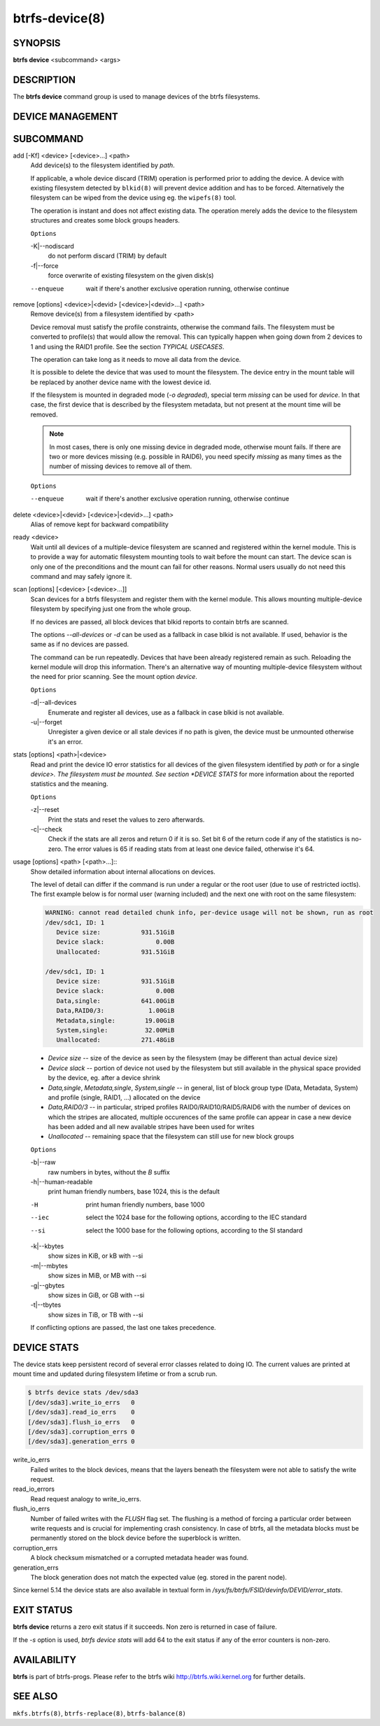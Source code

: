 btrfs-device(8)
===============

SYNOPSIS
--------

**btrfs device** <subcommand> <args>

DESCRIPTION
-----------

The **btrfs device** command group is used to manage devices of the btrfs filesystems.

DEVICE MANAGEMENT
-----------------

.. include ch-volume-management-intro.rst

SUBCOMMAND
----------

add [-Kf] <device> [<device>...] <path>
        Add device(s) to the filesystem identified by *path*.

        If applicable, a whole device discard (TRIM) operation is performed prior to
        adding the device. A device with existing filesystem detected by ``blkid(8)``
        will prevent device addition and has to be forced. Alternatively the filesystem
        can be wiped from the device using eg. the ``wipefs(8)`` tool.

        The operation is instant and does not affect existing data. The operation merely
        adds the device to the filesystem structures and creates some block groups
        headers.

        ``Options``

        -K|--nodiscard
                do not perform discard (TRIM) by default
        -f|--force
                force overwrite of existing filesystem on the given disk(s)

        --enqueue
                wait if there's another exclusive operation running, otherwise continue

remove [options] <device>|<devid> [<device>|<devid>...] <path>
        Remove device(s) from a filesystem identified by <path>

        Device removal must satisfy the profile constraints, otherwise the command
        fails. The filesystem must be converted to profile(s) that would allow the
        removal. This can typically happen when going down from 2 devices to 1 and
        using the RAID1 profile. See the section *TYPICAL USECASES*.

        The operation can take long as it needs to move all data from the device.

        It is possible to delete the device that was used to mount the filesystem. The
        device entry in the mount table will be replaced by another device name with
        the lowest device id.

        If the filesystem is mounted in degraded mode (*-o degraded*), special term
        *missing* can be used for *device*. In that case, the first device that is
        described by the filesystem metadata, but not present at the mount time will be
        removed.

        .. note::
                In most cases, there is only one missing device in degraded mode,
                otherwise mount fails. If there are two or more devices missing (e.g. possible
                in RAID6), you need specify *missing* as many times as the number of missing
                devices to remove all of them.

        ``Options``

        --enqueue
                wait if there's another exclusive operation running, otherwise continue

delete <device>|<devid> [<device>|<devid>...] <path>
        Alias of remove kept for backward compatibility

ready <device>
        Wait until all devices of a multiple-device filesystem are scanned and
        registered within the kernel module. This is to provide a way for automatic
        filesystem mounting tools to wait before the mount can start. The device scan
        is only one of the preconditions and the mount can fail for other reasons.
        Normal users usually do not need this command and may safely ignore it.

scan [options] [<device> [<device>...]]
        Scan devices for a btrfs filesystem and register them with the kernel module.
        This allows mounting multiple-device filesystem by specifying just one from the
        whole group.

        If no devices are passed, all block devices that blkid reports to contain btrfs
        are scanned.

        The options *--all-devices* or *-d* can be used as a fallback in case blkid is
        not available.  If used, behavior is the same as if no devices are passed.

        The command can be run repeatedly. Devices that have been already registered
        remain as such. Reloading the kernel module will drop this information. There's
        an alternative way of mounting multiple-device filesystem without the need for
        prior scanning. See the mount option *device*.

        ``Options``

        -d|--all-devices
                Enumerate and register all devices, use as a fallback in case blkid is not
                available.
        -u|--forget
                Unregister a given device or all stale devices if no path is given, the device
                must be unmounted otherwise it's an error.

stats [options] <path>|<device>
        Read and print the device IO error statistics for all devices of the given
        filesystem identified by *path* or for a single *device>. The filesystem must
        be mounted.  See section *DEVICE STATS* for more information about the reported
        statistics and the meaning.

        ``Options``

        -z|--reset
                Print the stats and reset the values to zero afterwards.

        -c|--check
                Check if the stats are all zeros and return 0 if it is so. Set bit 6 of the
                return code if any of the statistics is no-zero. The error values is 65 if
                reading stats from at least one device failed, otherwise it's 64.

usage [options] <path> [<path>...]::
        Show detailed information about internal allocations on devices.

        The level of detail can differ if the command is run under a regular or the
        root user (due to use of restricted ioctls). The first example below is for
        normal user (warning included) and the next one with root on the same
        filesystem:

        .. code-block:: none

                WARNING: cannot read detailed chunk info, per-device usage will not be shown, run as root
                /dev/sdc1, ID: 1
                   Device size:           931.51GiB
                   Device slack:              0.00B
                   Unallocated:           931.51GiB

                /dev/sdc1, ID: 1
                   Device size:           931.51GiB
                   Device slack:              0.00B
                   Data,single:           641.00GiB
                   Data,RAID0/3:            1.00GiB
                   Metadata,single:        19.00GiB
                   System,single:          32.00MiB
                   Unallocated:           271.48GiB

        * *Device size* -- size of the device as seen by the filesystem (may be
          different than actual device size)
        * *Device slack* -- portion of device not used by the filesystem but
          still available in the physical space provided by the device, eg.
          after a device shrink
        * *Data,single*, *Metadata,single*, *System,single* -- in general, list
          of block group type (Data, Metadata, System) and profile (single,
          RAID1, ...) allocated on the device
        * *Data,RAID0/3* -- in particular, striped profiles
          RAID0/RAID10/RAID5/RAID6 with the number of devices on which the
          stripes are allocated, multiple occurences of the same profile can
          appear in case a new device has been added and all new available
          stripes have been used for writes
        * *Unallocated* -- remaining space that the filesystem can still use
          for new block groups

        ``Options``

        -b|--raw
                raw numbers in bytes, without the *B* suffix
        -h|--human-readable
                print human friendly numbers, base 1024, this is the default

        -H
                print human friendly numbers, base 1000
        --iec
                select the 1024 base for the following options, according to the IEC standard
        --si
                select the 1000 base for the following options, according to the SI standard

        -k|--kbytes
                show sizes in KiB, or kB with --si
        -m|--mbytes
                show sizes in MiB, or MB with --si
        -g|--gbytes
                show sizes in GiB, or GB with --si
        -t|--tbytes
                show sizes in TiB, or TB with --si

        If conflicting options are passed, the last one takes precedence.

DEVICE STATS
------------

The device stats keep persistent record of several error classes related to
doing IO. The current values are printed at mount time and updated during
filesystem lifetime or from a scrub run.

.. code-block:: none

        $ btrfs device stats /dev/sda3
        [/dev/sda3].write_io_errs   0
        [/dev/sda3].read_io_errs    0
        [/dev/sda3].flush_io_errs   0
        [/dev/sda3].corruption_errs 0
        [/dev/sda3].generation_errs 0

write_io_errs
        Failed writes to the block devices, means that the layers beneath the
        filesystem were not able to satisfy the write request.
read_io_errors
        Read request analogy to write_io_errs.
flush_io_errs
        Number of failed writes with the *FLUSH* flag set. The flushing is a method of
        forcing a particular order between write requests and is crucial for
        implementing crash consistency. In case of btrfs, all the metadata blocks must
        be permanently stored on the block device before the superblock is written.
corruption_errs
        A block checksum mismatched or a corrupted metadata header was found.
generation_errs
        The block generation does not match the expected value (eg. stored in the
        parent node).

Since kernel 5.14 the device stats are also available in textual form in
*/sys/fs/btrfs/FSID/devinfo/DEVID/error_stats*.

EXIT STATUS
-----------

**btrfs device** returns a zero exit status if it succeeds. Non zero is
returned in case of failure.

If the *-s* option is used, *btrfs device stats* will add 64 to the
exit status if any of the error counters is non-zero.

AVAILABILITY
------------

**btrfs** is part of btrfs-progs.
Please refer to the btrfs wiki http://btrfs.wiki.kernel.org for
further details.

SEE ALSO
--------

``mkfs.btrfs(8)``,
``btrfs-replace(8)``,
``btrfs-balance(8)``
